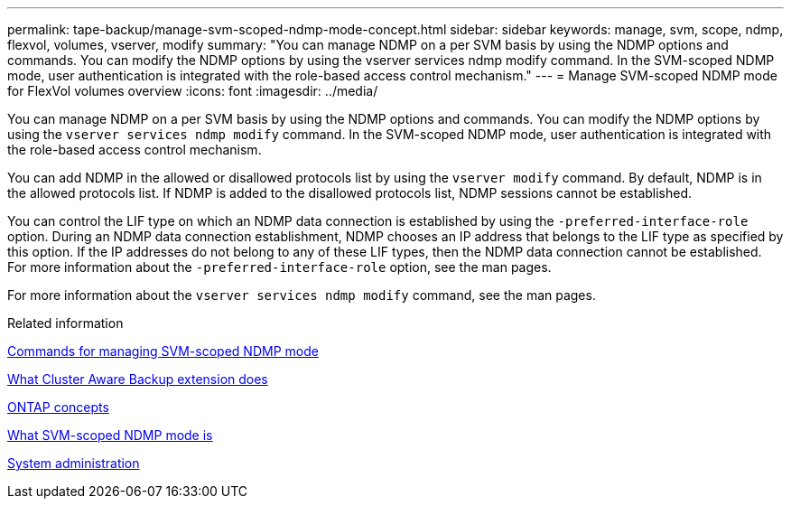 ---
permalink: tape-backup/manage-svm-scoped-ndmp-mode-concept.html
sidebar: sidebar
keywords: manage, svm, scope, ndmp, flexvol, volumes, vserver, modify
summary: "You can manage NDMP on a per SVM basis by using the NDMP options and commands. You can modify the NDMP options by using the vserver services ndmp modify command. In the SVM-scoped NDMP mode, user authentication is integrated with the role-based access control mechanism."
---
= Manage SVM-scoped NDMP mode for FlexVol volumes overview
:icons: font
:imagesdir: ../media/

[.lead]
You can manage NDMP on a per SVM basis by using the NDMP options and commands. You can modify the NDMP options by using the `vserver services ndmp modify` command. In the SVM-scoped NDMP mode, user authentication is integrated with the role-based access control mechanism.

You can add NDMP in the allowed or disallowed protocols list by using the `vserver modify` command. By default, NDMP is in the allowed protocols list. If NDMP is added to the disallowed protocols list, NDMP sessions cannot be established.

You can control the LIF type on which an NDMP data connection is established by using the `-preferred-interface-role` option. During an NDMP data connection establishment, NDMP chooses an IP address that belongs to the LIF type as specified by this option. If the IP addresses do not belong to any of these LIF types, then the NDMP data connection cannot be established. For more information about the `-preferred-interface-role` option, see the man pages.

For more information about the `vserver services ndmp modify` command, see the man pages.

.Related information

xref:commands-manage-svm-scoped-ndmp-reference.adoc[Commands for managing SVM-scoped NDMP mode]

xref:cluster-aware-backup-extension-concept.adoc[What Cluster Aware Backup extension does]

link:../concepts/index.html[ONTAP concepts]

xref:svm-scoped-ndmp-mode-concept.adoc[What SVM-scoped NDMP mode is]

link:../system-admin/index.html[System administration]
